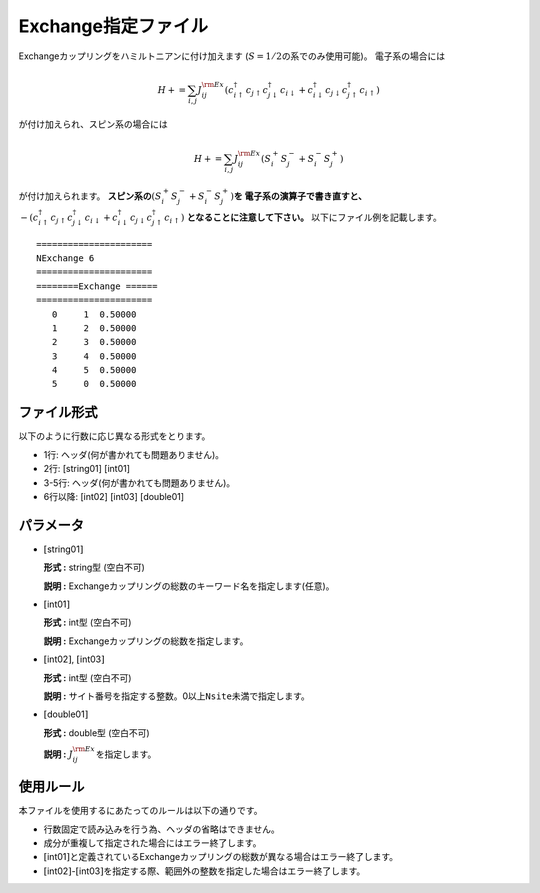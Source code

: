.. highlight:: none

Exchange指定ファイル
~~~~~~~~~~~~~~~~~~~~

Exchangeカップリングをハミルトニアンに付け加えます
(:math:`S=1/2`\ の系でのみ使用可能)。 電子系の場合には

.. math:: H+=\sum_{i,j}J_{ij}^{\rm Ex} (c_ {i \uparrow}^{\dagger}c_{j\uparrow}c_{j \downarrow}^{\dagger}c_{i  \downarrow}+c_ {i \downarrow}^{\dagger}c_{j\downarrow}c_{j \uparrow}^{\dagger}c_{i  \uparrow})

が付け加えられ、スピン系の場合には

.. math:: H+=\sum_{i,j}J_{ij}^{\rm Ex} (S_i^+S_j^-+S_i^-S_j^+)

が付け加えられます。 **スピン系の**\ :math:`(S_i^+S_j^-+S_i^-S_j^+)`\ **を
電子系の演算子で書き直すと、** 
:math:`-(c_ {i \uparrow}^{\dagger}c_{j\uparrow}c_{j \downarrow}^{\dagger}c_{i  \downarrow}+c_ {i \downarrow}^{\dagger}c_{j\downarrow}c_{j \uparrow}^{\dagger}c_{i  \uparrow})`
**となることに注意して下さい。** 
以下にファイル例を記載します。

::

    ====================== 
    NExchange 6  
    ====================== 
    ========Exchange ====== 
    ====================== 
       0     1  0.50000
       1     2  0.50000
       2     3  0.50000
       3     4  0.50000
       4     5  0.50000
       5     0  0.50000

ファイル形式
^^^^^^^^^^^^

以下のように行数に応じ異なる形式をとります。

-  1行: ヘッダ(何が書かれても問題ありません)。

-  2行: [string01] [int01]

-  3-5行: ヘッダ(何が書かれても問題ありません)。

-  6行以降: [int02] [int03] [double01]

パラメータ
^^^^^^^^^^

-  :math:`[`\ string01\ :math:`]`

   **形式 :** string型 (空白不可)

   **説明 :**
   Exchangeカップリングの総数のキーワード名を指定します(任意)。

-  :math:`[`\ int01\ :math:`]`

   **形式 :** int型 (空白不可)

   **説明 :** Exchangeカップリングの総数を指定します。

-  :math:`[`\ int02\ :math:`]`, :math:`[`\ int03\ :math:`]`

   **形式 :** int型 (空白不可)

   **説明 :**
   サイト番号を指定する整数。0以上\ ``Nsite``\ 未満で指定します。

-  :math:`[`\ double01\ :math:`]`

   **形式 :** double型 (空白不可)

   **説明 :** :math:`J_{ij}^{\rm Ex}`\ を指定します。

使用ルール
^^^^^^^^^^

本ファイルを使用するにあたってのルールは以下の通りです。

-  行数固定で読み込みを行う為、ヘッダの省略はできません。

-  成分が重複して指定された場合にはエラー終了します。

-  :math:`[`\ int01\ :math:`]`\ と定義されているExchangeカップリングの総数が異なる場合はエラー終了します。

-  :math:`[`\ int02\ :math:`]`-:math:`[`\ int03\ :math:`]`\ を指定する際、範囲外の整数を指定した場合はエラー終了します。

.. raw:: latex

   \newpage